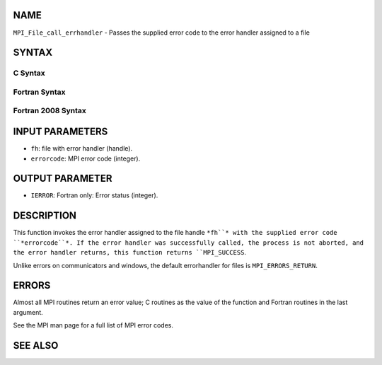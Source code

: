 NAME
----

``MPI_File_call_errhandler`` - Passes the supplied error code to the
error handler assigned to a file

SYNTAX
------

C Syntax
~~~~~~~~
.. code-block:: c
   :linenos:

   #include <mpi.h>
   int MPI_File_call_errhandler(MPI_File fh, int errorcode)

Fortran Syntax
~~~~~~~~~~~~~~
.. code-block:: fortran
   :linenos:

   USE MPI
   ! or the older form: INCLUDE 'mpif.h'
   MPI_FILE_CALL_ERRHANDLER(FH, ERRORCODE, IERROR)
   	INTEGER	FH, IERRORCODE, IERROR

Fortran 2008 Syntax
~~~~~~~~~~~~~~~~~~~
.. code-block:: fortran
   :linenos:

   USE mpi_f08
   MPI_File_call_errhandler(fh, errorcode, ierror)
   	TYPE(MPI_File), INTENT(IN) :: fh
   	INTEGER, INTENT(IN) :: errorcode
   	INTEGER, OPTIONAL, INTENT(OUT) :: ierror

INPUT PARAMETERS
----------------
* ``fh``: file with error handler (handle).
* ``errorcode``: MPI error code (integer).

OUTPUT PARAMETER
----------------
* ``IERROR``: Fortran only: Error status (integer).

DESCRIPTION
-----------

This function invokes the error handler assigned to the file handle ``*fh``*
with the supplied error code ``*errorcode``*. If the error handler was
successfully called, the process is not aborted, and the error handler
returns, this function returns ``MPI_SUCCESS``.

Unlike errors on communicators and windows, the default errorhandler for
files is ``MPI_ERRORS_RETURN``.

ERRORS
------

Almost all MPI routines return an error value; C routines as the value
of the function and Fortran routines in the last argument.

See the MPI man page for a full list of MPI error codes.

SEE ALSO
--------
.. code-block:: fortran
   :linenos:

   MPI_File_create_errhandler
   MPI_File_set_errhandler
